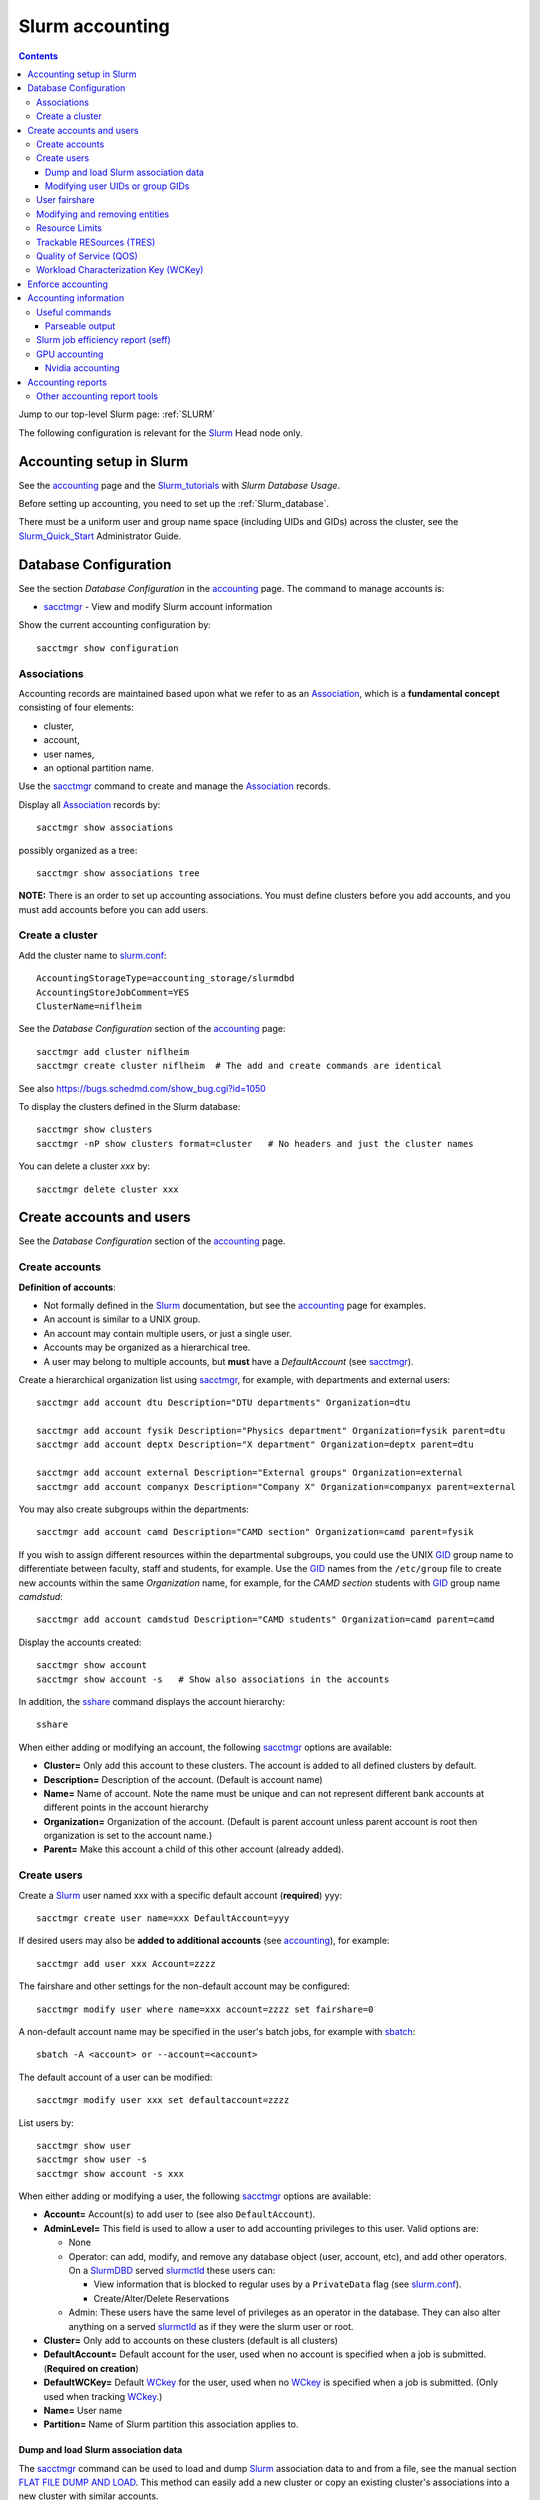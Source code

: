 .. _Slurm_accounting:

================
Slurm accounting
================

.. Contents::

Jump to our top-level Slurm page: :ref:`SLURM`

The following configuration is relevant for the Slurm_ Head node only.

.. _Slurm_Quick_Start: https://slurm.schedmd.com/quickstart_admin.html
.. _Slurm: https://www.schedmd.com/
.. _Slurm_docs: https://slurm.schedmd.com/
.. _Slurm_FAQ: https://slurm.schedmd.com/faq.html
.. _Slurm_download: https://slurm.schedmd.com/download.html
.. _Slurm_mailing_lists: https://lists.schedmd.com/cgi-bin/dada/mail.cgi/list
.. _slurm_devel_archive: https://groups.google.com/forum/#!forum/slurm-devel
.. _Slurm_publications: https://slurm.schedmd.com/publications.html
.. _Slurm_tutorials: https://slurm.schedmd.com/tutorials.html
.. _Slurm_bugs: https://bugs.schedmd.com
.. _Slurm_man_pages: https://slurm.schedmd.com/man_index.html
.. _slurm.conf: https://slurm.schedmd.com/slurm.conf.html
.. _slurmdbd.conf: https://slurm.schedmd.com/slurmdbd.conf.html
.. _sacct: https://slurm.schedmd.com/sacct.html
.. _sstat: https://slurm.schedmd.com/sstat.html
.. _sreport: https://slurm.schedmd.com/sreport.html
.. _sacctmgr: https://slurm.schedmd.com/sacctmgr.html
.. _slurmctld: https://slurm.schedmd.com/slurmctld.html
.. _slurmdbd: https://slurm.schedmd.com/slurmdbd.html
.. _sbatch: https://slurm.schedmd.com/sbatch.html

Accounting setup in Slurm
=========================

See the accounting_ page and the Slurm_tutorials_ with *Slurm Database Usage*.

Before setting up accounting, you need to set up the :ref:`Slurm_database`.

There must be a uniform user and group name space (including UIDs and GIDs) across the cluster,
see the Slurm_Quick_Start_ Administrator Guide.

.. _accounting: https://slurm.schedmd.com/accounting.html


Database Configuration
======================

See the section *Database Configuration* in the accounting_ page.
The command to manage accounts is:

* sacctmgr_ - View and modify Slurm account information

Show the current accounting configuration by::

  sacctmgr show configuration

.. _sacctmgr: https://slurm.schedmd.com/sacctmgr.html

Associations
------------

Accounting records are maintained based upon what we refer to as an Association_, which is a **fundamental concept** consisting of four elements:

* cluster, 
* account,
* user names,
* an optional partition name. 

Use the sacctmgr_ command to create and manage the Association_ records.

Display all Association_ records by::

  sacctmgr show associations

possibly organized as a tree::

  sacctmgr show associations tree

**NOTE:** There is an order to set up accounting associations. 
You must define clusters before you add accounts, and you must add accounts before you can add users.

.. _Association: https://slurm.schedmd.com/slurm_ug_2012/SUG_Oct2012_DBD.pdf

Create a cluster
----------------

Add the cluster name to slurm.conf_::

  AccountingStorageType=accounting_storage/slurmdbd
  AccountingStoreJobComment=YES
  ClusterName=niflheim

See the *Database Configuration* section of the accounting_ page::

  sacctmgr add cluster niflheim
  sacctmgr create cluster niflheim  # The add and create commands are identical

See also https://bugs.schedmd.com/show_bug.cgi?id=1050

To display the clusters defined in the Slurm database::

  sacctmgr show clusters
  sacctmgr -nP show clusters format=cluster   # No headers and just the cluster names

You can delete a cluster *xxx* by::

  sacctmgr delete cluster xxx

Create accounts and users
=========================

See the *Database Configuration* section of the accounting_ page.

Create accounts
---------------

**Definition of accounts**:

* Not formally defined in the Slurm_ documentation, but see the accounting_ page for examples.
* An account is similar to a UNIX group.
* An account may contain multiple users, or just a single user.
* Accounts may be organized as a hierarchical tree.
* A user may belong to multiple accounts, but **must** have a *DefaultAccount* (see sacctmgr_).

Create a hierarchical organization list using sacctmgr_, for example, with departments and external users::

  sacctmgr add account dtu Description="DTU departments" Organization=dtu

  sacctmgr add account fysik Description="Physics department" Organization=fysik parent=dtu
  sacctmgr add account deptx Description="X department" Organization=deptx parent=dtu
  
  sacctmgr add account external Description="External groups" Organization=external
  sacctmgr add account companyx Description="Company X" Organization=companyx parent=external

You may also create subgroups within the departments::

  sacctmgr add account camd Description="CAMD section" Organization=camd parent=fysik

If you wish to assign different resources within the departmental subgroups, you could use the UNIX GID_ group name to differentiate between faculty, staff and students, for example.
Use the GID_ names from the ``/etc/group`` file to create new accounts within the same *Organization* name, for example, for the *CAMD section* students with GID_ group name *camdstud*::

  sacctmgr add account camdstud Description="CAMD students" Organization=camd parent=camd

.. _GID: https://en.wikipedia.org/wiki/Group_identifier

Display the accounts created::

  sacctmgr show account
  sacctmgr show account -s   # Show also associations in the accounts

In addition, the sshare_ command displays the account hierarchy::

  sshare

When either adding or modifying an account, the following sacctmgr_ options are available:

* **Cluster=** Only add this account to these clusters. The account is added to all defined clusters by default.
* **Description=** Description of the account. (Default is account name)
* **Name=** Name of account. Note the name must be unique and can not represent different bank accounts at different points in the account hierarchy
* **Organization=** Organization of the account. (Default is parent account unless parent account is root then organization is set to the account name.)
* **Parent=** Make this account a child of this other account (already added).

Create users
------------

Create a Slurm_ user named xxx with a specific default account (**required**) yyy::

  sacctmgr create user name=xxx DefaultAccount=yyy

If desired users may also be **added to additional accounts** (see accounting_), for example::

  sacctmgr add user xxx Account=zzzz

The fairshare and other settings for the non-default account may be configured::

  sacctmgr modify user where name=xxx account=zzzz set fairshare=0

A non-default account name may be specified in the user's batch jobs, for example with sbatch_::

  sbatch -A <account> or --account=<account>

The default account of a user can be modified::

  sacctmgr modify user xxx set defaultaccount=zzzz

List users by::

  sacctmgr show user
  sacctmgr show user -s
  sacctmgr show account -s xxx

When either adding or modifying a user, the following sacctmgr_ options are available:

* **Account=** Account(s) to add user to (see also ``DefaultAccount``).
* **AdminLevel=** This field is used to allow a user to add accounting privileges to this user. Valid options are:

  * None
  * Operator: can add, modify, and remove any database object (user, account, etc), and add other operators.
    On a SlurmDBD_ served slurmctld_ these users can:

    - View information that is blocked to regular uses by a ``PrivateData`` flag (see slurm.conf_).
    - Create/Alter/Delete Reservations

  * Admin: These users have the same level of privileges as an operator in the database.
    They can also alter anything on a served slurmctld_ as if they were the slurm user or root.

* **Cluster=** Only add to accounts on these clusters (default is all clusters)
* **DefaultAccount=** Default account for the user, used when no account is specified when a job is submitted. (**Required on creation**)
* **DefaultWCKey=** Default WCkey_ for the user, used when no WCkey_ is specified when a job is submitted. (Only used when tracking WCkey_.)
* **Name=** User name
* **Partition=** Name of Slurm partition this association applies to.

Dump and load Slurm association data
......................................

The sacctmgr_ command can be used to load and dump Slurm_ association data to and from a file, see the manual section
`FLAT FILE DUMP AND LOAD <https://slurm.schedmd.com/sacctmgr.html#SECTION_FLAT-FILE-DUMP-AND-LOAD>`_.
This method can easily add a new cluster or copy an existing cluster's associations into a new cluster with similar accounts.

Modifying user UIDs or group GIDs
.................................

If a user's UID is modified in ``/etc/passwd``, 
or the user's GID is modified in ``/etc/passwd``, 
the Slurm_ design requires you to restart slurmctld_, see bug_3575_.

.. _bug_3575: https://bugs.schedmd.com/show_bug.cgi?id=3575

User fairshare
--------------

By default users are created with a **raw fairshare** value of 1, see the sshare_ command::

  sshare -l -a

.. _sshare: https://slurm.schedmd.com/sshare.html

One may alternatively create or modify users with a non-default fairshare value, see Resource_Limits_ or sacctmgr_:

* **Fairshare=** Integer value used for determining priority.
  Essentially this is the amount of claim this association and it's children have to the above system.
  Can also be the string **parent**, when used on a user this means that the parent association is used for fairshare.
  If Fairshare=parent is set on an account, that account's children will be effectively re-parented for fairshare calculations to the first parent of their parent that is not Fairshare=parent.
  Limits remain the same, only it's fairshare value is affected. 

**NOTE:** The Fairshare=parent definition is inconsistent, since the Multifactor_Priority_Plugin_ says something different:

* If all users in an account is configured with **FairShare=parent** the result is that all the jobs drawing from that account will get the same fairshare priority, based on the accounts total usage.
  **No additional fairness is added based on users individual usage.**

.. _Multifactor_Priority_Plugin: https://slurm.schedmd.com/priority_multifactor.html

For example::

    sacctmgr create user name=xxx DefaultAccount=yyy fairshare=2

Use one of these commands to print the fairshare number of user xxx::

  sacctmgr -nP list associations user=xxx format=fairshare
  sshare -lU -u xxx

Modifying and removing entities
-------------------------------

For example, to permit user xxx to execute jobs on all clusters with a default account of *fysik* execute::

  sacctmgr add user xxx DefaultAccount=fysik

You can modify the database items using SQL-like  *where* and *set*, for example::

  sacctmgr modify account where cluster=niflheim name=fysik set Description="DTU Physics"

The following has been copied from the accounting_ page:

When modifying entities, you can specify many different options in SQL-like fashion, using key words like where and set. 
A typical execute line has the following form::

  sacctmgr modify <entity> set <options> where <options>

For example::

  sacctmgr modify user set default=none where default=test

will change all users with a default account of "test" to account "none". 
Once an entity has been added, modified or removed, the change is sent to the appropriate Slurm daemons and will be available for use instantly.

Removing entities using an execute line similar to the modify example above, but without the set options. 
For example, remove all users with a default account "test" using the following execute line::

  sacctmgr remove user where default=test

To remove a user from an account::

  sacctmgr remove user brian where account=physics

Note: In most cases, removed entities are preserved, but flagged as deleted. If an entity has existed for less than 1 day, the entity will be removed completely. This is meant to clean up after typographic errors.

Resource Limits
---------------

To enable any limit enforcement you must at least have::

  AccountingStorageEnforce=limits

in your slurm.conf_, otherwise, even if you have limits set, they will not be enforced. 
Other options for *AccountingStorageEnforce* and the explanation for each are found on the Resource_Limits_ document.

Now you can impose user limits, for example::

  sacctmgr modify user xxx set GrpTRES=cpu=1000 GrpTRESRunMin=cpu=2000000

Notice: The keyword ``cpu`` **must** be in lower-case, see bug_4226_ (resolved in Slurm_ 17.02.8).

.. _Resource_Limits: https://slurm.schedmd.com/resource_limits.html
.. _bug_4226: https://bugs.schedmd.com/show_bug.cgi?id=4226

Trackable RESources (TRES)
--------------------------

A TRES_ is a resource that can be tracked for usage or used to enforce limits against.

.. _TRES: https://slurm.schedmd.com/tres.html

Quality of Service (QOS)
------------------------

A Quality of Service (QOS_) configuration should have at least the default QOS_ value of **normal**.
Additional QOS'es may be defined, for example a *high* QOS_ with some priority and limits (see sacctmgr_)::

  sacctmgr add qos high priority=10 MaxTRESPerUser=cpu=256

Update the QOS_ like this::

  sacctmgr update qos high set priority=10 MaxTRESPerUser=cpu=400

The *Quality of Service (QOS) Factor* is defined in the Multifactor_Priority_Plugin_ page as::

  Each QOS can be assigned an integer priority. The larger the number, the greater the job priority will be for jobs that request this QOS. This priority value is then normalized to the highest priority of all the QOS's to become the QOS factor.

View defined QOS'es with various degrees of detail by::

  sacctmgr show qos
  sacctmgr show qos format=name
  sacctmgr --noheader show qos format=name

A user may be allowed to use a certain QOS_ like in these examples::

  sacctmgr -i modify user where name=XXXX set QOS=normal,high
  sacctmgr -i modify user where name=XXXX set QOS+=high

The user *DefaultQOS* (see sacctmgr_) may be set by::

  sacctmgr -i modify user where name=XXXX set DefaultQOS=normal

Users must submit jobs to non-default QOS_ with sbatch_ like::

  sbatch --qos=high ...

.. _QOS: https://slurm.schedmd.com/qos.html

Workload Characterization Key (WCKey)
-------------------------------------

A WCKey_ is an orthogonal way to do accounting against possibly unrelated accounts. 
This can be useful where users from different accounts are all working on the same project. 

.. _WCKey: https://slurm.schedmd.com/wckey.html

Enforce accounting
==================

The account and user associations created above only take effect after you enable::

  AccountingStorageEnforce

in your slurm.conf_. 
Options for *AccountingStorageEnforce* and the explanation for each are found in slurm.conf_ and the Resource_Limits_ document.

When *AccountingStorageEnforce* is changed, a restart of the slurmctld_ daemon is required (not just a ``scontrol reconfig``). 

Accounting information
======================

Inquire accounting information using these commands:

* sacct_ - Displays accounting data for all jobs and job steps in the Slurm job accounting log or Slurm database.
* sstat_ - Display various status information of a running job/step.
* sreport_ - Generate reports from the slurm accounting data.
* scontrol_ show assoc_mgr - displays the current contents of the slurmctld_ 's internal cache for users, associations and/or qos.


.. _sacct: https://slurm.schedmd.com/sacct.html
.. _sstat: https://slurm.schedmd.com/sstat.html
.. _sreport: https://slurm.schedmd.com/sreport.html
.. _scontrol: https://slurm.schedmd.com/scontrol.html

Useful commands
---------------

See the sacctmgr_ man page `ENTITIES <https://slurm.schedmd.com/sacctmgr.html#lbAH>`_ section.

* Show the current accounting configuration by::

    sacctmgr show configuration

* Show the Slurm database statistics::

    sacctmgr show stats

* Show the Slurm entity (e.g., accounts) problems::

    sacctmgr show problem

* Report current jobs that have been orphanded on the local cluster and are now runaway::

    sacctmgr show RunawayJobs

  Note: The user **must** respond ``y`` or ``n`` for every job reported,
  and non-terminal input may cause an infinite loop for Slurm_ prior to 25.05.1 (see bug_22951_) ! 

* List of database transactions that have occurred during a given time period::

    sacctmgr show transaction

* Show user fairshare etc. information::

    sacctmgr show associations format=account,user,fairshare,GrpTRES,GrpTRESRunMin

  and as a tree::

    sacctmgr show associations tree

.. _bug_22951: https://support.schedmd.com/show_bug.cgi?id=22951#c17

Parseable output
................

The commands sacctmgr_, sacct_, and sreport_ will truncate long columns in the printed output.
For usage in scripts one should use the **parseable** output flags -p or -P:

* -p, --parsable 
  Output will be '|' delimited with a '|' at the end.

* -P, --parsable2
  Output will be '|' delimited without a '|' at the end.

For the sacct_ command, the default delimiter '|' can be changed with this option:

* --delimiter=characters
  ASCII  characters used to separate the fields when specifying the -p or -P options. The default delimiter is  a  '|'.
  This option is ignored if -p or -P options are not specified.

To display nicely formatted columns this example may be useful::

  sacct --parsable2 | column -s '|' -t | less -S

Slurm job efficiency report (seff)
----------------------------------

The ``/usr/bin/seff`` command takes a jobid and reports on the efficiency of that job's cpu and memory utilization (requires Slurm_ 15.08 or later).
The ``slurm-contribs`` RPM (Slurm_ 17.02 and later, previously ``slurm-seff``) also comes with an ``/usr/bin/smail`` utility that allows for Slurm end-of-job emails to include a ``seff`` report, see bug_1611_.
This allows users to become aware if they are wasting resources.

.. _bug_1611: https://bugs.schedmd.com/show_bug.cgi?id=1611

The ``smail`` utility is invoked automatically to process end-of-job notifications if you add the following to slurm.conf_::

  MailProg=/usr/bin/smail

User job scripts may also use this line as the last line::

  seff $SLURM_JOBID 

GPU accounting
--------------

By default Slurm_ does not record GPU accounting information.
For accounting of GPU usage you must add to the **AccountingStorageTRES** in slurm.conf_, for example::

  AccountingStorageTRES=gres/gpu,gres/gpu:tesla

and restart slurmctld_ so that these new fields are added to the database.
After editing slurm.conf_ you must distribute this file to all nodes (possibly using Configless Slurm), and do a ``scontrol reconfig``.
See also the discussion in bug_12031_.

Then you can inquire GPU resource usage with the sacct_ **AllocTRES** output, for example for a specific jobid 12345::

  sacct -j 12345 -p -X --format=jobid,user,alloctres

.. _bug_12031: https://bugs.schedmd.com/show_bug.cgi?id=12031

Nvidia accounting
.................

For Nvidia_GPUs_ there is an accounting tool built into the nvidia-smi_ command, which gets installed along with the Nvidia_drivers_.
View command options with::

  nvidia-smi -h

View the GPU accounting command options::

  nvidia-smi --help-query-accounted-apps

To enable GPU accounting, execute this code in the system ``/etc/rc.local`` startup file::

  if test -x /usr/bin/nvidia-smi
  then
	echo Starting NVIDIA driver
	/usr/bin/nvidia-smi
	echo Start the nvidia-persistenced daemon
	/usr/bin/nvidia-persistenced --verbose
	echo Enable NVIDIA accounting
	/usr/bin/nvidia-smi --accounting-mode=1
	/usr/bin/nvidia-smi --query --display=ACCOUNTING
  fi

Now you can report GPU accounting information by, for example::

  nvidia-smi --query-accounted-apps=gpu_name,pid,time,gpu_util,mem_util,max_memory_usage --format=csv
  nvidia-smi --query --display=ACCOUNTING

.. _Nvidia_GPUs: https://en.wikipedia.org/wiki/List_of_Nvidia_graphics_processing_units
.. _nvidia-smi: https://developer.nvidia.com/nvidia-system-management-interface
.. _Nvidia_drivers: https://www.nvidia.com/en-us/drivers/unix/

Accounting reports
==================

Use sreport_ to generate reports from the slurm accounting data, for example::

  sreport cluster UserUtilizationByAccount
  sreport cluster AccountUtilizationByUser 

The accounting timings will by default be displayed in units of TRES_ Minutes.

Selection of date ranges::

  sreport ... Start=02/01 End=02/25
  sreport ... Start=`date -d "last month" +%D` End=`date -d "this month" +%D`

Change the date/time format in report header for readability (formats in "man strftime")::

  env SLURM_TIME_FORMAT="%d-%b-%Y_%R" sreport ...

Show accounting indented as a tree::

  sreport cluster AccountUtilizationByUser tree

Show top user accounting::

  sreport user top start=0101 end=0201 TopCount=50 -t hourper --tres=cpu,gpu

Specify the accounting time format (default is *Minutes*) from sreport_::

  sreport -t hourper ...

Report specified TRES_ accounting (default is *cpu*)::

  sreport --tres cpu,gpu ...

Print parseable output from sreport_::

  sreport -p ...

for further processing with scripts.

Cluster utilization report::

  sreport -t hourper cluster Utilization

Other accounting report tools
-----------------------------

* **Monthly accounting report**

  The slurmreportmonth_ tool will generate monthly accounting statistics from Slurm using the sreport command. The script calculates last month's dates by default.

  Specific accounts and start/end dates may be specified. In addition, the report may be E-mailed and/or copied to some report directory (for example, on a web server).

* **Top user and group accounting report**.

  The slurmacct_ tools is an alternative to the sreport command with some advantages over the sreport command:

  *  Partition specific accounting is possible.
  *  Average CPU count (job parallelism) is printed.
  *  Average waiting time in the queue is printed (answer to "My jobs wait for too long").
  *  User full name is printed (useful to managers).

.. _slurmreportmonth: https://github.com/OleHolmNielsen/Slurm_tools/tree/master/slurmreportmonth
.. _slurmacct: https://github.com/OleHolmNielsen/Slurm_tools/tree/master/slurmacct
